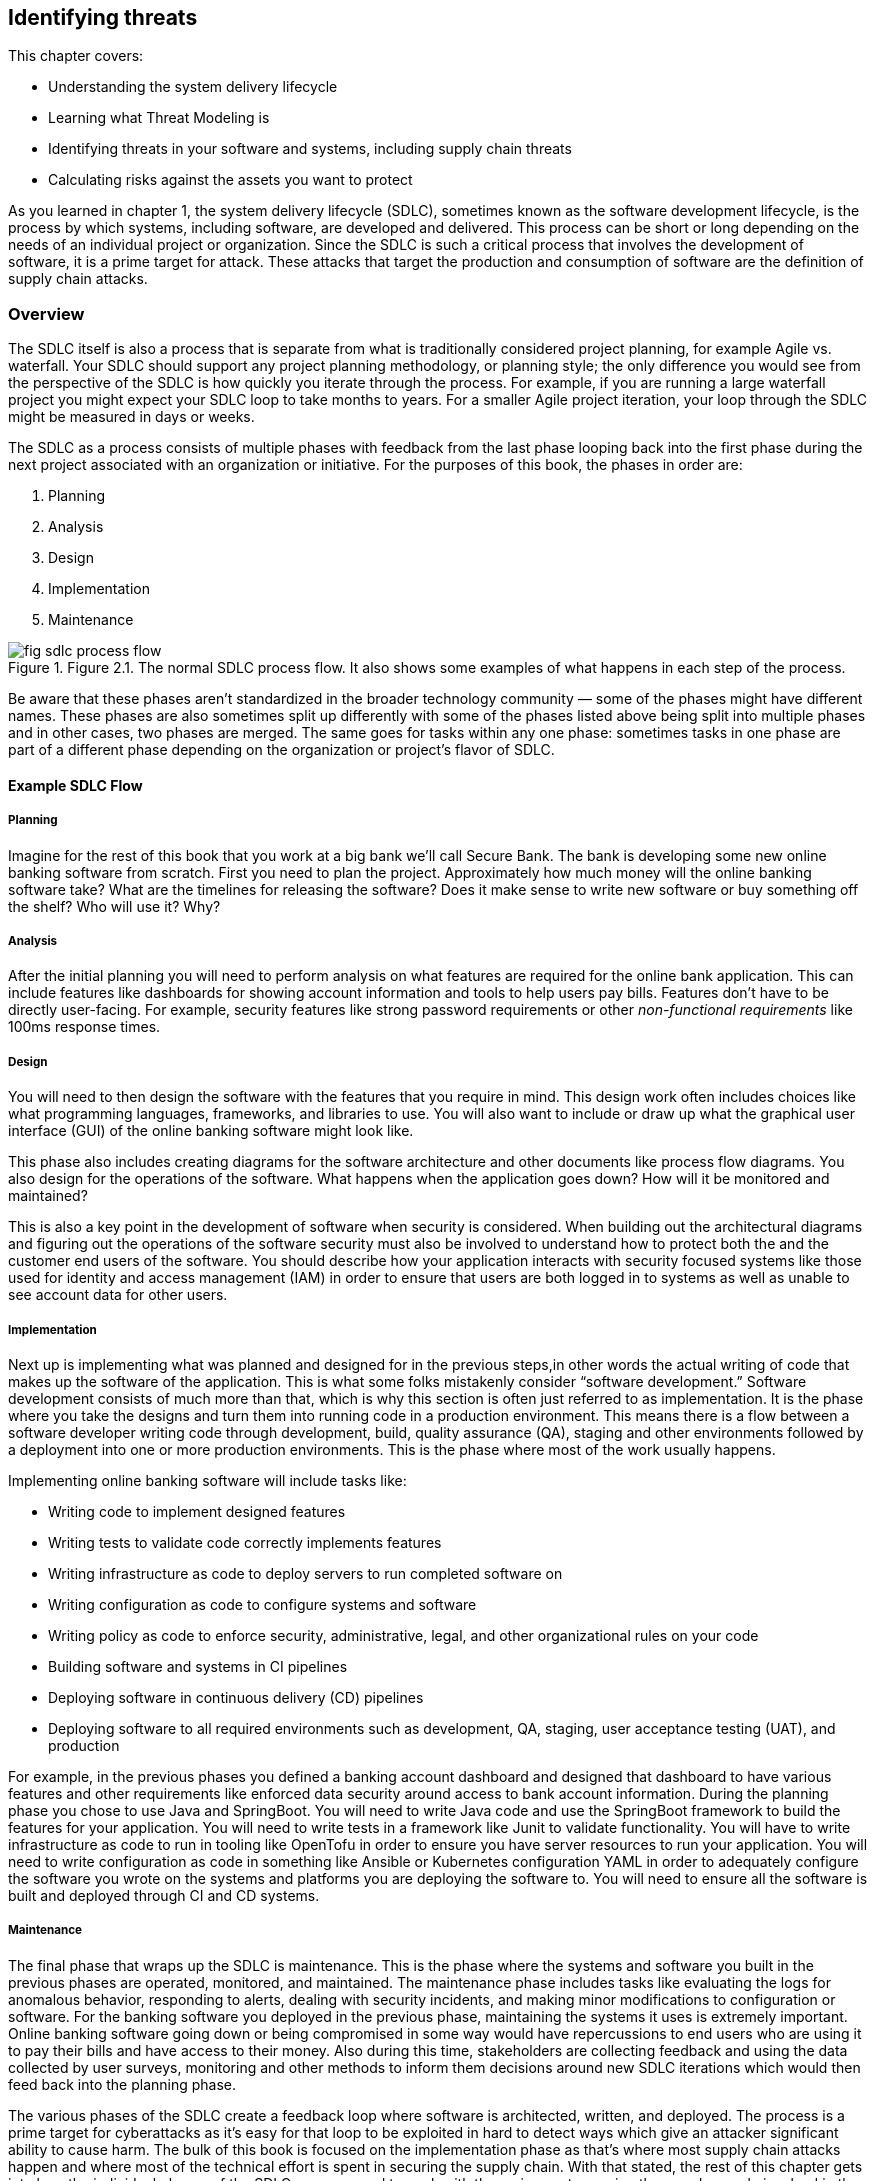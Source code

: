 == Identifying threats

This chapter covers:

* Understanding the system delivery lifecycle
* Learning what Threat Modeling is
* Identifying threats in your software and systems, including supply chain threats
* Calculating risks against the assets you want to protect

As you learned in chapter 1, the system delivery lifecycle (SDLC), sometimes known as the software development lifecycle, is the process by which systems, including software, are developed and delivered.
This process can be short or long depending on the needs of an individual project or organization.
Since the SDLC is such a critical process that involves the development of software, it is a prime target for attack.
These attacks that target the production and consumption of software are the definition of supply chain attacks.

=== Overview

The SDLC itself is also a process that is separate from what is traditionally considered project planning, for example Agile vs. waterfall.
Your SDLC should support any project planning methodology, or planning style;
the only difference you would see from the perspective of the SDLC is how quickly you iterate through the process.
For example, if you are running a large waterfall project you might expect your SDLC loop to take months to years.
For a smaller Agile project iteration, your loop through the SDLC might be measured in days or weeks.

The SDLC as a process consists of multiple phases with feedback from the last phase looping back into the first phase during the next project associated with an organization or initiative.
For the purposes of this book, the phases in order are:

1. Planning
2. Analysis
3. Design
4. Implementation
5. Maintenance

.Figure 2.1. The normal SDLC process flow. It also shows some examples of what happens in each step of the process.
image::images/fig-sdlc_process_flow.png[]

Be aware that these phases aren’t standardized in the broader technology community — some of the phases might have different names.
These phases are also sometimes split up differently with some of the phases listed above being split into multiple phases and in other cases, two phases are merged.
The same goes for tasks within any one phase:
sometimes tasks in one phase are part of a different phase depending on the organization or project’s flavor of SDLC.

==== Example SDLC Flow

===== Planning

Imagine for the rest of this book that you work at a big bank we'll call Secure Bank.
The bank is developing some new online banking software from scratch.
First you need to plan the project.
Approximately how much money will the online banking software take?
What are the timelines for releasing the software?
Does it make sense to write new software or buy something off the shelf? Who will use it?
Why?

===== Analysis

After the initial planning you will need to perform analysis on what features are required for the online bank application.
This can include features like dashboards for showing account information and tools to help users pay bills.
Features don’t have to be directly user-facing.
For example, security features like strong password requirements or other _non-functional requirements_ like 100ms response times.

===== Design

You will need to then design the software with the features that you require in mind.
This design work often includes choices like what programming languages, frameworks, and libraries to use.
You will also want to include or draw up what the graphical user interface (GUI) of the online banking software might look like.

This phase also includes creating diagrams for the software architecture and other documents like process flow diagrams.
You also design for the operations of the software.
What happens when the application goes down?
How will it be monitored and maintained?

This is also a key point in the development of software when security is considered.
When building out the architectural diagrams and figuring out the operations of the software security must also be involved to understand how to protect both the and the customer end users of the software.
You should describe how your application interacts with security focused systems like those used for identity and access management (IAM) in order to ensure that users are both logged in to systems as well as unable to see account data for other users.

===== Implementation

Next up is implementing what was planned and designed for in the previous steps,in other words the actual writing of code that makes up the software of the application.
This is what some folks mistakenly consider “software development.”
Software development consists of much more than that, which is why this section is often just referred to as implementation.
It is the phase where you take the designs and turn them into running code in a production environment.
This means there is a flow between a software developer writing code through development, build, quality assurance (QA), staging and other environments followed by a deployment into one or more production environments.
This is the phase where most of the work usually happens.

Implementing online banking software will include tasks like:

* Writing code to implement designed features
* Writing tests to validate code correctly implements features
* Writing infrastructure as code to deploy servers to run completed software on
* Writing configuration as code to configure systems and software
* Writing policy as code to enforce security, administrative, legal, and other organizational rules on your code
* Building software and systems in CI pipelines
* Deploying software in continuous delivery (CD) pipelines
* Deploying software to all required environments such as development, QA, staging, user acceptance testing (UAT), and production

For example, in the previous phases you defined a banking account dashboard and designed that dashboard to have various features and other requirements like enforced data security around access to bank account information.
During the planning phase you chose to use Java and SpringBoot.
You will need to write Java code and use the SpringBoot framework to build the features for your application.
You will need to write tests in a framework like Junit to validate functionality.
You will have to write infrastructure as code to run in tooling like OpenTofu in order to ensure you have server resources to run your application.
You will need to write configuration as code in something like Ansible or Kubernetes configuration YAML in order to adequately configure the software you wrote on the systems and platforms you are deploying the software to.
You will need to ensure all the software is built and deployed through CI and CD systems.

===== Maintenance

The final phase that wraps up the SDLC is maintenance.
This is the phase where the systems and software you built in the previous phases are operated, monitored, and maintained.
The maintenance phase includes tasks like evaluating the logs for anomalous behavior, responding to alerts, dealing with security incidents, and making minor modifications to configuration or software.
For the banking software you deployed in the previous phase, maintaining the systems it uses is extremely important.
Online banking software going down or being compromised in some way would have repercussions to end users who are using it to pay their bills and have access to their money.
Also during this time, stakeholders are collecting feedback and using the data collected by user surveys, monitoring and other methods to inform them decisions around new SDLC iterations which would then feed back into the planning phase.

The various phases of the SDLC create a feedback loop where software is architected, written, and deployed.
The process is a prime target for cyberattacks as it’s easy for that loop to be exploited in hard to detect ways which give an attacker significant ability to cause harm.
The bulk of this book is focused on the implementation phase as that’s where most supply chain attacks happen and where most of the technical effort is spent in securing the supply chain.
With that stated, the rest of this chapter gets into how the individual phases of the SDLC are supposed to work with the various actors — in other words people involved in the process — and steps in the phases.
We will then explore how actors both internal or external to your project or organization can either inadvertently or on purpose compromise the supply chain.
This will help later in exploring how you can protect against those attacks.

=== The Threat Modeling Process

When exploring how to approach securing your SDLC and therefore securing your supply chain you need to think about threat modeling.
_Threat modeling_ is the process of analyzing your systems to determine what the risks are and how to approach mitigating those risks.
The systems could be physical IT systems like server hardware and network devices.
They could be virtual IT systems like applications and operating systems.
They could also refer to non-IT systems that could still be related to your organization, like security processes for physical access to a data center or an organization’s hiring policies.

Imagine you are trying to secure Secure Bank's online banking application from cyberattack.
You want to be able to dive into your system and understand what people are involved in the development and operation of the online banking application like software engineers and project managers.
You want to also understand what the components of the application are, like server hardware and application packages.
You also want to determine what the external dependencies are like other services’ APIs and libraries the application depends on.

Once you have a good understanding of how your system is laid out you want to figure out who might purposefully or inadvertently cause compromise in your system and to what parts of your system this compromise would happen.
This can be a software engineer who purposefully writes malicious code.
It could also be a software engineer with inadequate training or guardrails who makes a mistake and introduces a security bug in the software.
The people who might compromise your system could be external to your project or organization.
For example, the software engineer of a library you depend on could maliciously write code or mistakenly introduce a security bug in that library.

After identifying where your system is at risk of compromise and by whom, you want to figure out how to defend against those risks through mitigating measures.
In the case of defending against security risks in the online banking application software, this could be introducing something like code review by one or more engineers to catch bugs and malicious code.
In the cases of external risks like third party software libraries this could involve security scans or checking the libraries against vulnerability databases like the Common Vulnerabilities and Exposures (CVE) database.footnote:[https://cve.mitre.org/]

There are multiple approaches to threat modeling and entire books have been written on the subject so we won’t be getting to all the different methods, however this chapter will provide an overview and key details that are important when thinking about threat modeling for securing your supply chain.
The Open Web Application Security Project (OWASP)footnote:[https://owasp.org/www-community/Threat_Modeling_Process] and National Institute of Standards and Technology (NIST)footnote:[https://csrc.nist.gov/CSRC/media/Publications/sp/800-154/draft/documents/sp800_154_draft.pdf] have good documentation on different threat modeling processes and frameworks.

For our purposes, a simplified threat modeling process consists of three steps. 
These steps often have different names but in this book we will use:

* Understanding the System
* Identifying Threats
* Determining Mitigations

Figure 2.2 shows a simple threat modeling approach where you first understand the system through building a model of that system through diagrams and documentation to build the knowledge you need.
Then you identify threats in the system you modeled.
You do this by identifying where uour system can be attacked and what the impacts of those attacks might be.
Finally, you determine mitigations which is the step where you prioritize designing security measures to defend against the most likely and most impactful attacks.
Most of the rest of this chapter will be focused on detailing how to apply this simplified threat modeling approach.

.Figure 2.2. A simplified threat modeling flow.
image::images/fig-threat_modeling.png[]

=== Understanding the System

Understanding the system is the step of the threat modeling process where you do a deep dive into the “who” and “what” that makes up your system.
In the case of the online banking application you’ve been building, the “who” are the people involved in the development, operation, and use of the online banking application.
For example, this would be software engineers who write the code, site reliability engineers (SREs) who help keep the application running, and the customers who use the application.
The “what” that makes up your system are components and data like the application package, the servers the application runs on, and the banking customer data.

In addition to the who and what inside your system, you need to also consider the external elements that your system interacts with.
This includes other systems like APIs and databases that are not directly part of the system you are building.
For an online banking application, this would include other systems made by the organization like customer information databases and transaction processing services.
It can also include systems external to the organization like vendor payment processing APIs.

When building out the understanding of the system, you have to consider the interactions between the people, components, data, and external services.
How do people interact with the components and how do the components interact with each other?
Other questions like “how does data flow throughout the system?” will need answers as well.
For the online banking application, this means you must figure out not just who uses the application, like customers, but also understand how those customers use the application.
You can’t just identify what other systems the online banking service relies on, but how it relies on them.

This allows you to think through how you model your application.
For the online banking application, you need to figure out what the key components and data are — like the Internet facing application servers and the customer data you want to protect.
You need to determine what assets make up the system, in particular components and data you care about.
This is referred to as identifying the assets in the system.

While you dentify the assets in the system, you also need to understand who within your project or organization is allowed to build and operate components such as the online banking application server, and who will have access to critical data like the customer information.
This would be folks like software engineers who write the code.
You aslo need to identify the internal authorized actors in the system.

In addition to identifying the actors and assets in the system, you need to understand what other systems interact in some way with our online banking application.
This can be things external to the system at hand but still internal to your organization like banking transaction APIs.
It can also be things external to your organization altogether like external payment processors.
This can be referred to as identifying external systems.

Like how you look at the internal actors involved, you also need to figure out what external actors have access to your banking application.
The most common authorized external actor in this example would be the end user customers of the bank.
Other actors could be software developers that work at authorized vendors who build software that uses or is used by the online banking application.
In other words, you need to identify the external authorized actors using the system.

Finally, you need to ensure you understand how the various components and external systems interact, as well as how both the internal and external actors interact with the components in the online banking application system.
This would be things like how customers are expected to use the application and how the application server my interact with databases.

It should also be noted that throughout these tasks there will be times you go back and forth between them.
While identifying how the actors and assets interact in the system and with external systems for your online banking application, you might realize you forgot about database administrators or about a separate API for external vendors.
These tasks are split out the way they are for the sake of clarity around the scope and purpose of the individual tasks. 

To summarize the key tasks that must be performed when understanding the system are:

* Identifying the assets in the system
* Identifying the internal authorized actors in the system
* Identifying external systems
* Identifying the external authorized actors using the system
* Identifying how the actors and assets interact in the system and with external systems

Now you can take a closer look at each of the tasks described briefly above.
This closer look will give you a better understanding of why you need to perform these tasks, as well as how you can perform these tasks.

.Figure 2.3. The different actors, assets, and systems that need to be considered when modeling an application.
image::images/fig-threatmod_actors_systems.png[]

==== Identifying Assets in the System

Identifying the assets in the system is the task in understanding the system where you determine what you are trying to protect.
This is usually the components of the system like running software and server hardware.
It also includes the data you want to protect, whether that data is at rest in a database or in transit being sent between components and systems.
For the online banking application, this would include components like the Java packages running on the servers as well as the servers themselves.
In the case of VMs, this would be both the VMs that are running the application as well as the underlying hardware if that hardware is under your ownership.
In the case where you are running an application in a cloud you don’t operate, the underlying server hardware running the VMs would be considered an external system.
In addition to the components that make up the online banking software, you need to consider the data used or stored in the system.
The data consists of customer banking account information such as money stored in accounts, customers’ personal information like their addresses, as well as data relating to third party vendors like external payment providers.
When determining what assets make up your system, keep it simple:
consider anything not falling directly under the scope of your system to be external.
It is important to keep a tight scope when modeling what assets make up your system because it’s easy to pull in more things than you need to, especially those that you don’t have control over the building or operation of.

==== Identifying the External Systems

The next task in understanding the system is identifying external systems.
This is where you figure out what other systems your systems interact with or rely on, and what external systems rely on your system.
You have to figure out what systems you rely on that you don’t own and control.
This could be systems external to your organization, like third party vendor systems, or it could be any system that might fall under your organization or even team but for organizational purposes is considered separate, like a separate application you own that interacts with the one you’re threat modeling.
For the online banking application this would be third party payment processors and various other transaction systems internal to the bank but outside of the direct scope of the online banking application itself.

==== Identifying the External Authorized Actors

Not only do you need to identify the external systems that interact with your system but you also need to identify the external authorized actors to your system.
This means you need to understand people who are both internal to your organization but external to the building and operation of the system itself, like internal software engineers who develop against your APIs or auditors who work for your organization.
You also need to take into consideration people who are external to the organization but should have access to the system like the end user customers, third party partners, and vendors.
At this time you shouldn’t spend a lot of time considering unauthorized actors who might be accessing your system without legitimate authorization.
That is for another step.

For the online banking application example, the authorized external actors can include employees of the bank and actors that are external to the organization itself, like legitimate banking customers, partners, and vendors.
Bank employees who you should consider external include compliance auditors, engineers who work on tools that interact with the system, and others who interact with the application but are not involved in building or operating it.

==== Identifying Interactions

Identifying how the actors and assets interact in the system and with external systems is usually the last task taken when understanding the system.
Throughout the previous tasks you build out a generic understanding of how the internal and external systems, assets, and actors interact with each other.
However, the full understanding can’t be refined until you have figured out all the actors and assets that make up the system and its interaction with external systems and actors.
This consists of understanding how assets within your system interact with each other and how they’re built and maintained by authorized actors.
This also means you need to build an understanding of how those assets interact with external actors and systems.

For the online banking software this means you need to understand not just the fact that software engineers write the code, but how their code turns into  running software.
It means understanding how customers use your application during normal operation.
The customer wouldn’t access the database containing their banking information directly;
they interact with a front-end UI via a mobile or web application that then calls an application server which handles transactions to backend banking services and databases.

Figure 2.4 shows a simplified model of understanding the system for the online banking application example.
This diagram should not be taken as a realistic model of an application, but it helps demonstrate what some of the assets within the online banking system would be, what actors operate with the system, and external systems.
In a real scenario, you might have dozens of internal and external assets as well as multiple internal and external actors to the system.
A good practice is to try and keep it simple, focused on the components that interact closely with the core components and data of your system.
This means you shouldn’t model the components of external systems and think of them as an opaque box and only model the interaction with those systems.

.Figure 2.4. An example banking application model.
image::images/fig-application_model.png[]

.Exercise 2.1
****
Imagine you are building an application model for a new online storefront. The model consists of:

* Software engineers
* Database engineers
* Web front-end server
* Application back-end server
* Store database
* Customer information
* Store inventory information
* External advertising service

What would a web front-end server be considered in the threat model?

[loweralpha]
. Component Asset
. Data Asset
. Authorized Internal Actor
. Authorized External Actor
. External System
****

=== Identifying Threats

Once you have modeled your system through the understanding the system step, you then need to model the threats to the system.
The identifying threats step is the part of the threat modeling process where you develop an understanding of how the different assets within your system can be attacked, compromised, or — in the case of data — stolen.
At a shallow level, these attacks and compromises can come from internal components, external systems, internal actors, or external actors.
At a deeper level however, all attacks and compromises fundamentally are due to actors.
Systems and components can’t compromise themselves.

To continue your work building out a threat model for an online banking application, you need to perform analysis on the application model you built in Figure 2.4.
You need to ask questions of our model like “how is the connection between the banking application aerver and customer satabase secured?”
When you answer these questions, you can better understand the most likely attack vectors — the means by which an attack happens.
Assuming for a second that the customer database connection is not secured through some sort of mutual authentication mechanism like mutual transport layer security (mTLS), this could be a path for an attacker to access the customer database and steal or modify customer data.
This then feeds into the next step — determining mitigations — for determining what to do about these attack vectors, if anything.

It’s not just network issues to worry about either.
Attacks can take many forms.
For example, the banking application relies on various software dependencies like open source and vendor libraries, as well as other things like the operating system and, if it runs on a VM, the hypervisor.
Any one of those elements in the banking application’s supply chain could be attacked and exploited.

During the identifying threats step, you also need to build an understanding of the value of the assets you are trying to protect and the impact of an attack or compromise.
The value of an asset might change given the situation.
For example, an outage of a system component will probably have a different cost compared to that component being infiltrated and its operation being modified for an attacker’s purpose.
The cost associated with a potential attack will also depend on the attack vector.
An attack vector that leads to a compromise that only allows ead access to a system component will most likely have a different cost compared with an attack vector that leads to administrative privileges on a component.

You want to answer a few questions with follow-ups regarding the value of your system and the assets:

* What is the value of the system’s normal operation?
    * What is the impact due to interrupted operation?
    * What is the impact of access compromises at different access levels, like read-only, root access, etc.?
* What is the value of the data owned and managed by your system?
    * What is the value of the data that transits through your system coming from external systems?
* What is the cost of a given external system’s compromise?
    * What is the value of the data that flows to external systems?
    * What is the impact of a given external system’s interrupted operations?

Sometimes you can put an exact amount of money, but sometimes you need to estimate the monetary cost of an asset compromise depending on the situation.
In many cases the cost comes in hard to quantify harm like reputational, legal, or compliance risk.
If your system gets compromised will your customers trust you anymore?
If your system gets compromised can your organization or project be sued?
In the case of projects and organizations operating under regulations, will a compromise lead to non-compliance with those regulations?
These types of non-money related costs will have to be considered as well.

For the online banking application you have been threat modeling, your customer data will be extremely valuable and the cost of it being stolen would have operational costs, reputational costs, legal costs, and potentially others.
The same goes for the online banking application itself.
If the application software goes down, there will be impacts to your customers as they will be unable to make online banking transactions.
This potentially has more immediate costs as the bank would collect less in fees from customer usage of the application.

For our purposes, the identifying threats step of threat modeling consists of just two tasks:

* Identifying attack vectors
* Identifying impact

==== Identifying Attack Vectors

Identifying attack vectors is the step where you formally lay out different points of attack that can lead to compromise.
An attack vector is separate from an actual attack.
An attack consists of the exploitation of one or more attack vectors that causes some impact.
One important thing to keep in mind is that an attack does not imply intent.
For the purposes of threat modeling (and cybersecurity in general), an attack can be purposeful or inadvertent.
A purposeful attack comes from someone usually referred to as a bad or malicious actor.
An inadvertent attacker is an actor who unknowingly exploits an attack vector.
This can be someone who ends up with access in an application to elements they shouldn’t have access to, and they are unaware they shouldn’t have access.
Attackers can be internal or external authorized actors like those you included in your application model, or they could be unauthorized actors, for example hackers.

[TIP]
.Attack vector frameworks
====
There are multiple ways to list scenarios detailing attack vectors, with multiple frameworks and schemas that are beyond the scope of this book.
We highly recommended you use a framework for threat modeling and laying out your attack vectors that fits your specific organization or project’s needs.
For now, we’re going to keep it simple and just outline straightforward attack scenarios, but be aware the real world rarely is that simple.

You can check out the MITRE ATT&CK (pronounced: attack) Frameworkfootnote:[https://attack.mitre.org/] and NIST Cybersecurity Framework (CSF)footnote:[https://www.nist.gov/cyberframework] for two of the most popular frameworks.
====

.Figure 2.5. The components, authorized actors, and external systems to consider when identifying threats for the online banking application.
image::images/fig-components_actors.png[]

===== Example: Identifying Threat Vectors

Given that the banking application server is the entry point into the system, let’s start with that first.
Here are some example scenarios of normal operation followed by the attack vectors that help a malicious attacker achieve their goals, or by which an inadvertent attacker might compromise the system via a mistake.
These are simplified compared to real scenarios but should be capturing all the important bits.

.Attack vectors for online banking application
****
**Summary:**
The source code of the online banking application is an asset that is important intellectual property of the bank.
When packaged and running on an authorized production system, the application has elevated access to multiple components and systems with customer and other important banking data.

**Process Flow:**

. Software Engineer writes source code on their workstation
. Software Engineer commits code and pushes it to internal Git repo
. Other Software Engineer reviews and approves code
. Continuous Integration (CI) Pipeline is triggered to run build.
. CI Pipeline builds, scans, tests and packages software.
. CI Pipeline publishes packaged software to online banking application artifact repository.
. Continuous Delivery (CD) Pipeline is triggered by artifact repository being published.
. CD Pipeline deploys code to Quality Assurance (QA) environment.
. Automated QA tests are triggered by deployment as well as additional QA tests are run by QA team.
. QA Team approves promotion of online banking application package for production deployment in change management system.
. Stakeholders approve promotion of online banking application packages in production deployment
. Change management system triggers CD Pipeline to deploy to production environment.
. CD Pipeline performs deployment to production environment

**Assets and Systems Involved:**

* Software Engineer Workstation
* Git Repository and Version Control System
* CI System
* Build, Scanning, and Packaging System
* Artifact Repo System
* CD System
* QA Environment System
* Change Management System
* Production Environment System

**Authorized Actors:**

* Software Engineer
* QA Engineer
* CI/CD Engineer
* Stakeholders

**Assets to be Secured:**

* Source Code
** Storage: Developer workstation, Git repository, CI environment temporarily
** Transit: HTTP over TLS and SSH between workstation and git repository as well as CI environment.
* Packaged Software
** Storage: Artifact repository, IT environments (Dev, QA, Production), CI and CD environment temporarily.
** Transit: HTTP over TLS between artifact repository, CI and CD environments. Also HTTP over TLS between CD environment and IT environments.
* Customer Data
** Storage: Not stored in online banking application itself
** Transit: Utilized by online banking application

**Attack vectors:**

* Software Engineer Workstation
** Unauthorized actor gets physical access to the workstation.
** Unauthorized actor gets remote access to the workstation.
** Authorized software engineer accesses unauthorized systems from their workstation
* Git repository
** Unauthorized actor manipulates DNS to point to his malicious server. He must also steal the certificate and other secrets for the Git repository.
** Unauthorized actor gets permission to source repo.
** Authorized software engineer with review rights approves source code without performing the review or purposefully approving known malicious code.
* CI/CD systems
** Unauthorized actor manipulates DNS to point to his malicious CI/CD system. He must also steal the certificate and other secrets for the CI/CD system.
** Unauthorized actor gets access to manipulate the CI/CD System’s pipelines
** Authorized engineer with access to modify the CI/CD pipeline outside of normal approval processes
** Build, scanning, and packaging system
** Unauthorized actor gains access to publish build scripts
** Authorized actor pushes build scripts outside of normal approval process
* Artifact repository
** Unauthorized actor manipulates DNS to point to his malicious system. He must also steal the certificate and other secrets for the Artifact repository.
** Unauthorized actor gets permission to publish artifacts.
** Authorized administrator of Artifact repository publishes artifact directly to repo.
* QA/production environment systems
** Unauthorized actor manipulates QA/Production environment DNS to point to unapproved systems he has spun up
** Unauthorized actor gains access to servers within the QA/Production environment
** Authorized actor to QA/Production environment uses it to connect to unapproved systems or for unapproved purposes
* Change Management System
** Unauthorized actor gains approval access to system
** Authorized actor doesn’t follow established rules for approval

****

It should be noted that the actors involved could be authorized and purposefully or inadvertently attacking the system, or they could be unauthorized malicious actors.
With the simple example, it’s useful to separate unauthorized and authorized actors.
In more realistic examples, it’s useful to list out all the ways a potential system could be attacked.
This means you don’t just list that an unauthorized actor gets access to a software engineer’s workstationm but also include all the ways they could get access: stealing credentials, accessing an unlocked PC while the authorized engineer is away from his desk, using malware to hijack the workstation, etc.
Also, if your workstation is accessible via something like remote desktop, it would be vulnerable to being attacked remotely.

==== Identifying Impact

Now that you know the different types of attack vectors that can be use against a project or organization, you can take a deeper dive and perform an asset-by-asset analysis identifying attack vectors and how easy or difficult those attack vectors would be to exploit.
After that, you can use this information to identify the impact of an attack.
Identifying impacts relies on knowing the attack vector in addition to the value of the assets being attacked to better understand what damage an attacker can do or what they can steal.

===== Example: Identyifying Impact

Now that you have a set of attack vectors and understand the value of what you’re trying to protect, it is possible to evaluate their impact on your system.
Identify impacts is an important task where you can start to classify what an attacker would be able to achieve given a successfully exploited attack vector and what impact on the project or organization.
This task is often done in conjunction with identifying attack vectors, but they are split out in this section to highlight how you should think about identifying impacts specifically.
First, you should look at the attack vectors and see how they can be exploited for an attacker’s goal like stealing data or intellectual property, disrupting the normal operations of systems, or modifying systems to run malicious code.
While doing this, also look at how inadvertent attacks can then lead to future exploitation from malicious actors.
This analysis is often done through mechanisms like building attack trees.
_Attack trees_ are diagrams where you list an attacker’s goal like, “source code stolen,” and then list the paths of attack vectors that help someone achieve that goal.
For example, a path might look something like:

. Steal credentials through phishing attack
. Get remote access to developer workstation
. Use stolen credentials to access Git repository
. Download source code to workstation
. Forward source code to attacker’s systems
. Source code stolen

There could be multiple other paths to achieve the goal of stealing the source code, like accessing the workstation through extortion of an authorized user and then following a similar path.
These examples will keep it simple and use only a few attack vector paths to illustrate how to measure impact, but the real world is not so simple.

Understanding the attack paths and all the attack vectors used help threat modelers understand what is required to successful achieve attack goals in systems.
This understanding can then be used to quantify the risk and costs for an attacker.
This then helps you understand the likelihood of a potential attack vector or set of attack vectors being used in a real-world attack compared to the value of what your’re trying to protect.
For example, if the likely cost of exploiting an attack vector is hypothetically 10x more expensive than the value of the data they are stealing it is probably not worth it for the attacker.
The same is true if the likelihood of being caught is quite high for the attacker.
On the other hand, if the cost of using an attack vector is low compared to the value of achieving the goal, it is probably worthwhile to explore measures to harden your security against that attack vector.

Now let’s explore the goal of protecting your source code asset.
You have built out the attack vectors associated with how the source code could be stolen, use that to see the likelihood of attacks.
This then helps you in the next step when figuring out what to do about the riskiest attacks.
Since we don’t have actual numbers to quantify your costs we’ll just estimate.

First let’s look at the DNS related attacks.
These are highly unlikely.
Compromising DNS and the secrets needed in this way requires a lot of sophistication, as an attacker would need to either modify the DNS configuration on the machines they plan to compromise (which means they would need to have significant privilege already) our they would need to infiltrate the organization’s DNS systems, which itself is difficult.
This could be made easier if the attacker first hijacked systems that manage configuration as code for DNS.
Compared with the other attack vectors though, like hijacking a workstation through phished credentials, this is much more expensive.

When looking at most of the other attack vectors, they require some level of access in the network already.
The only potential exception is software engineer workstation.
Assuming software engineer workstations are laptops that can be removed from the office, these are probably the easiest attack vector.
Assuming again that access to the laptop and VPN don’t require multi factor authentication (MFA), all an attacker would need to do is steal the credentials or access an unlocked machine to then get access to the source code.
Stealing the credentials is probably cheap, with phishing, extortion, and spying being relatively low-cost methods.

Now that you have a reasonable idea of the most common attack vectors for stealing the source code, you should look at the actual cost of the online banking application source code being stolen.
Before putting a dollar amount to the source code, you need to evaluate a few things.
You need to see how much the intellectual property of the source itself is worth.
This will come from business stakeholders who will be able to estimate the value of your software compared to competitors.
Next you also need to factor in the cost of attackers leveraging the intelligence gained by looking at your source code for exploiting security vulnerabilities in your source code for additional attacks.
You will also need to factor in the reputational risk once the compromise is disclosed.
If you can’t protect your source code, customers will wonder if you have been adequately securing their sensitive data.
These are just a few of the things that need to be factored in when understanding the complete impact.

To summarize the key pieces of the impact are:

* Value of the asset itself
* Additional costs of that asset being compromised and being used as a jumping off point to attack other things
* Knock-on effects of the attack like reputational, legal, and other costs

=== Determining Mitigations

Now that you have a good model for your system and understand the attack vectors and the impact of those attack vectors being exploited in attacks, you begin to determine mitigations for the attacks.
Determining mitigations involves prioritizing securing against attacks against the likelihood and impact of the attack.
If an attack is highly likely to happen, be successful, and have a high cost to the project or organization, it will be a high priority to secure against the attack.
If an attack is less likely to happen, harder to be successful, and have a lower associated cost to the project or organization it will have a lower priority to defend against.
In a world where your project or organization has infinite time and resources, you would be able to defend against all attacks.
Since that isn’t possible, you need to figure out ways to prioritize and do the best with the time and resources you do have.

There are two key tasks as part of determining mitigations:

* Designing controls
* Prioritizing controls

Both designing and prioritizing Controls are linked and done at the same time.
Designing controls is where you look at an attack vector and figure out methods to secure it.
This can be proactive security measures like reducing the attack surface — where you design your systems to not be exposed to the vector in the first place.
Network-based attack vectors against an asset are not exploitable if you don’t give the component network access.

Other common security measures include preventive and detective controls.
_Preventive controls_ are measures in place to make exploitation of an attack vector harder.
These are security requirements like strong passwords and MFA.
It is harder to gain unauthorized access to something like a developer workstation when it’s harder to break their password.
Even if a developer does break the password, they would still need to circumvent MFA.

_Detective controls_ are security measures that help inform or alert you when an attack is in progress or has been successful.
Detective controls are useful when it is impossible or infeasible to use preventive controls to mitigate an attack vector.
In the case of the online banking application, you might imagine that the external payment processor system could have some preventive controls for the elevated access required for integration with your online banking system.
This might include mutual authentication like mTLS and network controls like a VPN to ensure only approved networks are used in the communication between the two systems.
This isn’t possible for external customers as they will be logging in from potentially anywhere in the world.
Restricting them to specific networks in general just isn’t acceptable from a business standpoint.
However, you can detect suspicious activity.
You can set up alerts to track suspicious network traffic like multiple attempts of failed logins from certain locations.
Afterwards you can then react to it.

This is a reasonable starting point, but there are different classes of controls and many frameworks out there that can help you better design security measures for your specific project or organization.

While designing the controls it is also important to figure out their priority.
As you go through the attacks and their impacts, you will figure out which ones are worth exploring designing controls for in the first place given the time and resources of the team implementing the controls.
Sometimes you will eliminate controls early on because the risk associated with the attack is too low or the cost associated with the value of the thing you’re trying to protect is too high.
Sometimes you will eliminate controls later in the control design task.
Other times you will prioritize controls lower than others and when looking at budgets and resourcing those will be eliminated.
Depending on your project or organization’s security engineering development style, you might eventually deploy all controls at once as part of your system’s go-live to production or you might deploy out the controls in an agile style following the prioritization developed in the determining mitigations step.

==== Example: Determining Mitigations

Now, back to the online banking application system.
For the sake of example, imagine you’ve prioritized software engineer workstation-based attack vectors and those associated with the banking application package itself.
During your exploration, you discovered that the other attack vectors were low risk, or too costly to mitigate compared to the risk.
You can also assume some basic security controls like authentication between privileged systems, encryption at rest, and similar are just table stakes and not worth going over.

For the software engineer workstation-based attack vectors, you can explore a few different controls.
As a reminder, the most likely attack vectors against the workstation were to get physical access to the machine and use stolen credentials, or unlocked machine.
They can also get remote access to the machine via stolen credentials.
There are a few different controls you can develop here.
In the case of remote login, a simple detective control would be to just ensure that you track all logins to the workstation.
This could be combined with other preventive controls that restrict remote access except through registered devices or from specific locations.
You can also design similar controls for physical access to the workstation.
If that workstation is being used from unauthorized networks, you can prevent it from accessing your network.
You can also include preventive and detective end-point software on the machine that can prevent further exploiting access by preventing unauthorized actions like sending content out of approved networks.
For cases you can’t easily prevent, you can track what actions are performed on the workstations to alert when something is suspicious and be able to easily tell what has been attacked and compromised.

When looking at the banking application package and what controls should be designed, you need to have a good understanding of what attack vectors there are against the package.
Some examples of those attack vectors are injection of vulnerable code either maliciously or inadvertently, and ingestion of third-party libraries that either maliciously or inadvertently have vulnerable code in them.
Another common attack vector is a compromised CI system that can be used to inject malicious code.
These attack vectors when exploited become supply chain attacks.

=== Summary

* The SDLC is the process that attackers exploit in order to conduct supply chain attacks.
* You need to understand, through threat modeling, how processes like the SDLC and systems in the SDLC can be attacked in order to protect them.
* In order to understand how systems get attacked, you must first build a model of the system itself.
* The model of the system can be analyzed to figure out the attack vectors — the places and methods by which the assets in the system can bet attacked.
* Malicious actors have a diverse set of motivations and sophistication levels that should be understood to figure out the likelihood of different attackers attacking specific assets and the methods they would likely use.
* The attack vectors along with an understanding of the value of the assets with your system can help you build use case scenarios that can be analyzed to determine how the attack vectors can be exploited in attacks to steal data, shut down operation of applications, and cause other bad outcomes.
* Often multiple attack vectors are leveraged in a single attack to achieve a malicious actor’s goal.
* Good actors who are authorized to use your system can still inadvertently attack the system due to lack of training, mistakes, or other unintentional ways.
* Controls are designed to provide countermeasures to exploitation of attack vectors.
* Control design and implementation should be prioritized based on the likelihood of attack and cost associated with successful attack vs. the cost of securing against that attack.
* There isn’t unlimited time and resources to protect against everything, you must prioritize around the risk appetite of your project or organization.

==== Answer Key

* Exercise 2.1 — The web front-end server would be considered an asset.